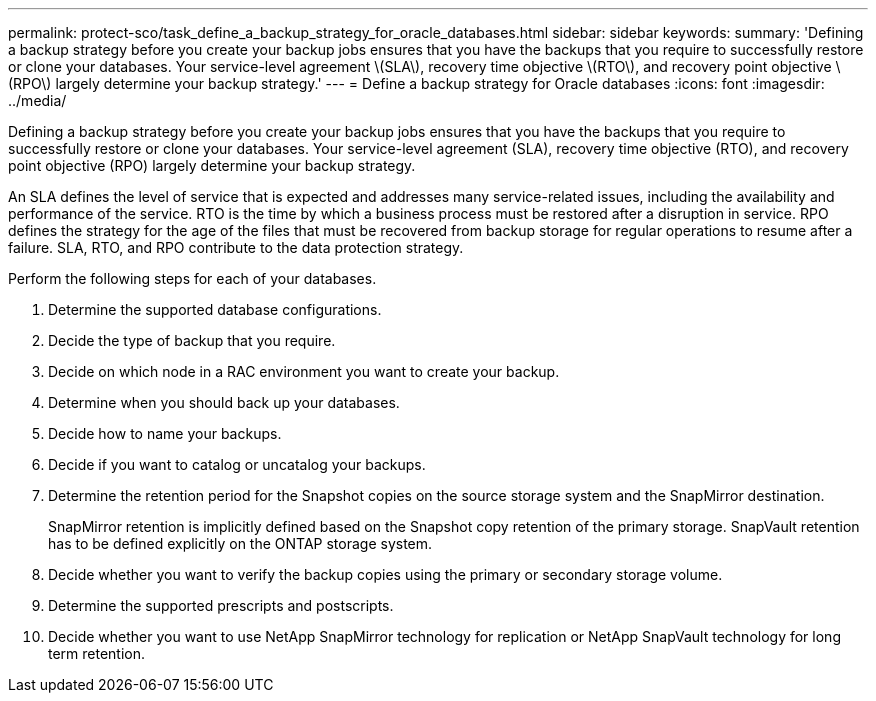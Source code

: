 ---
permalink: protect-sco/task_define_a_backup_strategy_for_oracle_databases.html
sidebar: sidebar
keywords: 
summary: 'Defining a backup strategy before you create your backup jobs ensures that you have the backups that you require to successfully restore or clone your databases. Your service-level agreement \(SLA\), recovery time objective \(RTO\), and recovery point objective \(RPO\) largely determine your backup strategy.'
---
= Define a backup strategy for Oracle databases
:icons: font
:imagesdir: ../media/

[.lead]
Defining a backup strategy before you create your backup jobs ensures that you have the backups that you require to successfully restore or clone your databases. Your service-level agreement (SLA), recovery time objective (RTO), and recovery point objective (RPO) largely determine your backup strategy.

An SLA defines the level of service that is expected and addresses many service-related issues, including the availability and performance of the service. RTO is the time by which a business process must be restored after a disruption in service. RPO defines the strategy for the age of the files that must be recovered from backup storage for regular operations to resume after a failure. SLA, RTO, and RPO contribute to the data protection strategy.

Perform the following steps for each of your databases.

. Determine the supported database configurations.
. Decide the type of backup that you require.
. Decide on which node in a RAC environment you want to create your backup.
. Determine when you should back up your databases.
. Decide how to name your backups.
. Decide if you want to catalog or uncatalog your backups.
. Determine the retention period for the Snapshot copies on the source storage system and the SnapMirror destination.
+
SnapMirror retention is implicitly defined based on the Snapshot copy retention of the primary storage. SnapVault retention has to be defined explicitly on the ONTAP storage system.

. Decide whether you want to verify the backup copies using the primary or secondary storage volume.
. Determine the supported prescripts and postscripts.
. Decide whether you want to use NetApp SnapMirror technology for replication or NetApp SnapVault technology for long term retention.

